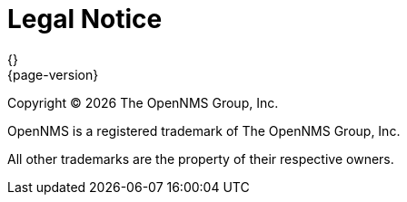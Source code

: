 [[welcome-legal-notice]]
= Legal Notice
{}
{page-version}
:data-uri:
:icons:

[.lead]
Copyright © {docyear} The OpenNMS Group, Inc.

OpenNMS is a registered trademark of The OpenNMS Group, Inc.

All other trademarks are the property of their respective owners.
